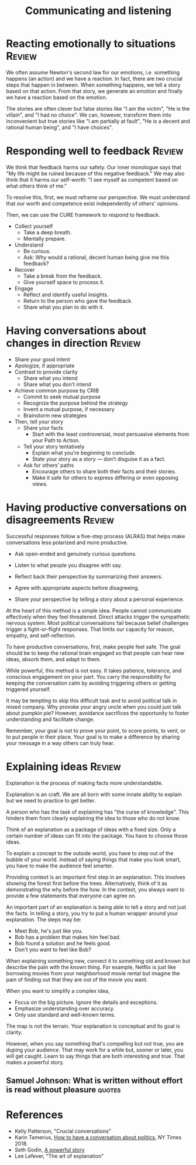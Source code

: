 #+TITLE: Communicating and listening
#+FILETAGS: :Communication:
#+STARTUP: overview, hideallblocks

* Reacting emotionally to situations                                 :Review:

We often assume Newton's second law for our emotions, i.e. something
happens (an action) and we have a reaction. In fact, there are two
crucial steps that happen in between. When something happens, we tell
a story based on that action. From that story, we generate an emotion
and finally we have a reaction based on the emotion.

The stories are often clever but false stories like "I am the victim",
"He is the villain", and "I had no choice". We can, however, transform
them into inconvenient but true stories like "I am partially at
fault", "He is a decent and rational human being", and "I have
choices".

* Responding well to feedback                                        :Review:

We think that feedback harms our safety. Our inner monologue says that
"My life might be ruined because of this negative feedback." We may
also think that it harms our self-worth: "I see myself as competent
based on what others think of me."

To resolve this, first, we must reframe our perspective. We must
understand that our worth and competence exist independently of
others' opinions.

Then, we can use the CURE framework to respond to feedback.

- Collect yourself
  + Take a deep breath.
  + Mentally prepare.

- Understand
  + Be curious.
  + Ask: Why would a rational, decent human being give me this
    feedback?

- Recover
  + Take a break from the feedback.
  + Give yourself space to process it.

- Engage
  + Reflect and identify useful insights.
  + Return to the person who gave the feedback.
  + Share what you plan to do with it.

* Having conversations about changes in direction                    :Review:
:PROPERTIES:
:ID:       588c4c43-869b-437d-b96c-8f61b0f6ed48
:END:

- Share your good intent
- Apologize, if appropriate
- Contrast to provide clarity
  + Share what you intend
  + Share what you don’t intend
- Achieve common purpose by CRIB
  + Commit to seek mutual purpose
  + Recognize the purpose behind the strategy
  + Invent a mutual purpose, if necessary
  + Brainstorm new strategies
- Then, tell your story
  + Share your facts
    - Start with the least controversial, most persuasive elements
      from your Path to Action.
  + Tell your story tentatively
    - Explain what you’re beginning to conclude.
    - State your story as a story — don’t disguise it as a fact.
  + Ask for others’ paths
    - Encourage others to share both their facts and their stories.
    - Make it safe for others to express differing or even opposing
      views.

* Having productive conversations on disagreements                   :Review:

Successful responses follow a five-step process (ALRAS) that helps make
conversations less polarized and more productive.

- Ask open-ended and genuinely curious questions.

- Listen to what people you disagree with say.

- Reflect back their perspective by summarizing their answers.

- Agree with appropriate aspects before disagreeing.

- Share your perspective by telling a story about a personal
  experience.

At the heart of this method is a simple idea. People cannot
communicate effectively when they feel
threatened. Direct attacks trigger the sympathetic nervous
system. Most political conversations fail because belief challenges
trigger a fight-or-flight responses. That limits our capacity for
reason, empathy, and self-reflection.

To have productive conversations, first, make people feel safe. The
goal should be to keep the rational brain engaged so that people can
hear new ideas, absorb them, and adapt to them.

While powerful, this method is not easy. It takes patience, tolerance,
and conscious engagement on your part. You carry the responsibility
for keeping the conversation calm by avoiding triggering others or
getting triggered yourself.

It may be tempting to skip this difficult task and to avoid political
talk in mixed company. Why provoke your angry uncle when you could
just talk about pumpkin pie? However, avoidance sacrifices the
opportunity to foster understanding and facilitate change.

Remember, your goal is not to prove your point, to score points, to
vent, or to put people in their place. Your goal is to make a
difference by sharing your message in a way others can truly hear.

* Explaining ideas                                                   :Review:

Explanation is the process of making facts more understandable.

Explanation is an craft. We are all born with some innate ability to
explain but we need to practice to get better.

A person who has the task of explaining has "the curse of
knowledge". This hinders them from clearly explaining the idea to
those who do not know.

Think of an explanation as a package of ideas with a fixed size. Only
a certain number of ideas can fit into the package. You have to choose
those ideas.

To explain a concept to the outside world, you have to step out of the
bubble of your world. Instead of saying things that make you look
smart, you have to make the audience feel smarter.

Providing context is an important first step in an explanation. This
involves showing the forest first before the trees. Alternatively,
think of it as demonstrating the why before the how. In the context,
you always want to provide a few statements that everyone can agree
on.

An important part of an explanation is being able to tell a story and
not just the facts. In telling a story, you try to put a human wrapper
around your explanation. The steps may be:
- Meet Bob, he's just like you.
- Bob has a problem that makes him feel bad.
- Bob found a solution and he feels good.
- Don't you want to feel like Bob?

When explaining something new, connect it to something old and known
but describe the pain with the known thing. For example, Netflix is
just like borrowing movies from your neighborhood movie rental but
imagine the pain of finding out that they are out of the movie you
want.

When you want to simplify a complex idea,
- Focus on the big picture. Ignore the details and exceptions.
- Emphasize understanding over accuracy.
- Only use standard and well-known terms.

The map is not the terrain. Your explanation is conceptual and its
goal is clarity.

However, when you say something that's compelling but not true, you
are duping your audience. That may work for a while but, sooner or
later, you will get caught. Learn to say things that are both
interesting and true. That makes a powerful story.

** Samuel Johnson: What is written without effort is read without pleasure :quotes:

* References

- Kelly Patterson, "Crucial conversations"
- Karin Tamerius, [[https://www.nytimes.com/interactive/2018/11/18/opinion/thanksgiving-family-argue-chat-bot.html][How to have a conversation about politics]], NY
  Times 2018.
- Seth Godin, [[https://seths.blog/2025/04/a-powerful-story/][A powerful story]]
- Lee Lefever, "The art of explanation"
